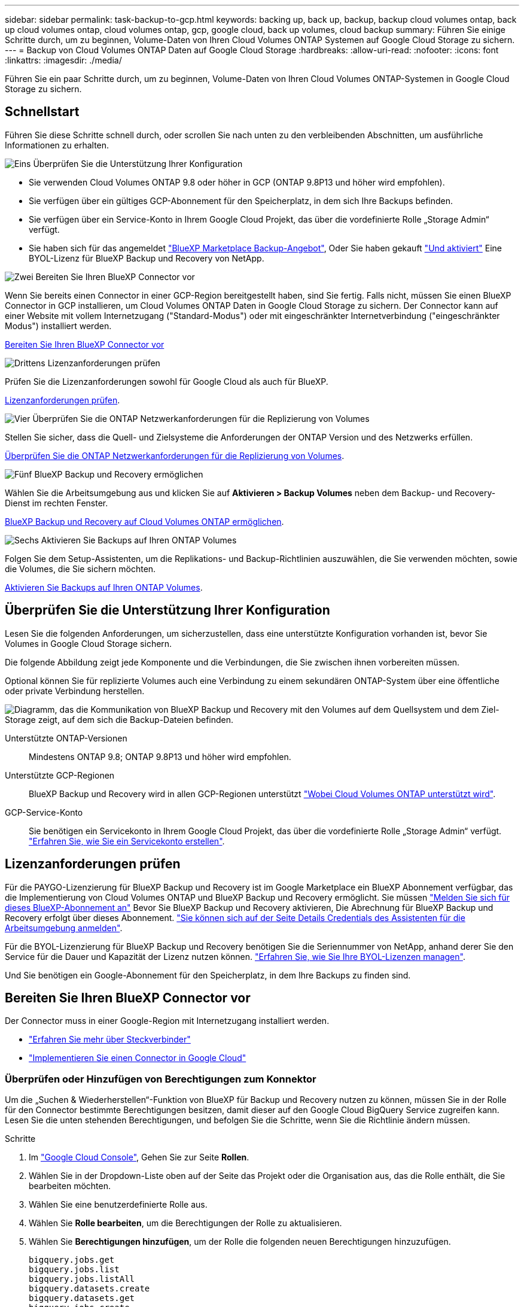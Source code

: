 ---
sidebar: sidebar 
permalink: task-backup-to-gcp.html 
keywords: backing up, back up, backup, backup cloud volumes ontap, back up cloud volumes ontap, cloud volumes ontap, gcp, google cloud, back up volumes, cloud backup 
summary: Führen Sie einige Schritte durch, um zu beginnen, Volume-Daten von Ihren Cloud Volumes ONTAP Systemen auf Google Cloud Storage zu sichern. 
---
= Backup von Cloud Volumes ONTAP Daten auf Google Cloud Storage
:hardbreaks:
:allow-uri-read: 
:nofooter: 
:icons: font
:linkattrs: 
:imagesdir: ./media/


[role="lead"]
Führen Sie ein paar Schritte durch, um zu beginnen, Volume-Daten von Ihren Cloud Volumes ONTAP-Systemen in Google Cloud Storage zu sichern.



== Schnellstart

Führen Sie diese Schritte schnell durch, oder scrollen Sie nach unten zu den verbleibenden Abschnitten, um ausführliche Informationen zu erhalten.

.image:https://raw.githubusercontent.com/NetAppDocs/common/main/media/number-1.png["Eins"] Überprüfen Sie die Unterstützung Ihrer Konfiguration
[role="quick-margin-list"]
* Sie verwenden Cloud Volumes ONTAP 9.8 oder höher in GCP (ONTAP 9.8P13 und höher wird empfohlen).
* Sie verfügen über ein gültiges GCP-Abonnement für den Speicherplatz, in dem sich Ihre Backups befinden.
* Sie verfügen über ein Service-Konto in Ihrem Google Cloud Projekt, das über die vordefinierte Rolle „Storage Admin“ verfügt.
* Sie haben sich für das angemeldet https://console.cloud.google.com/marketplace/details/netapp-cloudmanager/cloud-manager?supportedpurview=project&rif_reserved["BlueXP Marketplace Backup-Angebot"^], Oder Sie haben gekauft link:task-licensing-cloud-backup.html#use-a-bluexp-backup-and-recovery-byol-license["Und aktiviert"^] Eine BYOL-Lizenz für BlueXP Backup und Recovery von NetApp.


.image:https://raw.githubusercontent.com/NetAppDocs/common/main/media/number-2.png["Zwei"] Bereiten Sie Ihren BlueXP Connector vor
[role="quick-margin-para"]
Wenn Sie bereits einen Connector in einer GCP-Region bereitgestellt haben, sind Sie fertig. Falls nicht, müssen Sie einen BlueXP Connector in GCP installieren, um Cloud Volumes ONTAP Daten in Google Cloud Storage zu sichern. Der Connector kann auf einer Website mit vollem Internetzugang ("Standard-Modus") oder mit eingeschränkter Internetverbindung ("eingeschränkter Modus") installiert werden.

[role="quick-margin-para"]
<<Bereiten Sie Ihren BlueXP Connector vor>>

.image:https://raw.githubusercontent.com/NetAppDocs/common/main/media/number-3.png["Drittens"] Lizenzanforderungen prüfen
[role="quick-margin-para"]
Prüfen Sie die Lizenzanforderungen sowohl für Google Cloud als auch für BlueXP.

[role="quick-margin-para"]
<<Lizenzanforderungen prüfen>>.

.image:https://raw.githubusercontent.com/NetAppDocs/common/main/media/number-4.png["Vier"] Überprüfen Sie die ONTAP Netzwerkanforderungen für die Replizierung von Volumes
[role="quick-margin-para"]
Stellen Sie sicher, dass die Quell- und Zielsysteme die Anforderungen der ONTAP Version und des Netzwerks erfüllen.

[role="quick-margin-para"]
<<Überprüfen Sie die ONTAP Netzwerkanforderungen für die Replizierung von Volumes>>.

.image:https://raw.githubusercontent.com/NetAppDocs/common/main/media/number-5.png["Fünf"] BlueXP Backup und Recovery ermöglichen
[role="quick-margin-para"]
Wählen Sie die Arbeitsumgebung aus und klicken Sie auf *Aktivieren > Backup Volumes* neben dem Backup- und Recovery-Dienst im rechten Fenster.

[role="quick-margin-para"]
<<BlueXP Backup und Recovery auf Cloud Volumes ONTAP ermöglichen>>.

.image:https://raw.githubusercontent.com/NetAppDocs/common/main/media/number-6.png["Sechs"] Aktivieren Sie Backups auf Ihren ONTAP Volumes
[role="quick-margin-para"]
Folgen Sie dem Setup-Assistenten, um die Replikations- und Backup-Richtlinien auszuwählen, die Sie verwenden möchten, sowie die Volumes, die Sie sichern möchten.

[role="quick-margin-para"]
<<Aktivieren Sie Backups auf Ihren ONTAP Volumes>>.



== Überprüfen Sie die Unterstützung Ihrer Konfiguration

Lesen Sie die folgenden Anforderungen, um sicherzustellen, dass eine unterstützte Konfiguration vorhanden ist, bevor Sie Volumes in Google Cloud Storage sichern.

Die folgende Abbildung zeigt jede Komponente und die Verbindungen, die Sie zwischen ihnen vorbereiten müssen.

Optional können Sie für replizierte Volumes auch eine Verbindung zu einem sekundären ONTAP-System über eine öffentliche oder private Verbindung herstellen.

image:diagram_cloud_backup_cvo_google.png["Diagramm, das die Kommunikation von BlueXP Backup und Recovery mit den Volumes auf dem Quellsystem und dem Ziel-Storage zeigt, auf dem sich die Backup-Dateien befinden."]

Unterstützte ONTAP-Versionen:: Mindestens ONTAP 9.8; ONTAP 9.8P13 und höher wird empfohlen.
Unterstützte GCP-Regionen:: BlueXP Backup und Recovery wird in allen GCP-Regionen unterstützt https://cloud.netapp.com/cloud-volumes-global-regions["Wobei Cloud Volumes ONTAP unterstützt wird"^].
GCP-Service-Konto:: Sie benötigen ein Servicekonto in Ihrem Google Cloud Projekt, das über die vordefinierte Rolle „Storage Admin“ verfügt. https://docs.netapp.com/us-en/bluexp-cloud-volumes-ontap/task-creating-gcp-service-account.html["Erfahren Sie, wie Sie ein Servicekonto erstellen"^].




== Lizenzanforderungen prüfen

Für die PAYGO-Lizenzierung für BlueXP Backup und Recovery ist im Google Marketplace ein BlueXP Abonnement verfügbar, das die Implementierung von Cloud Volumes ONTAP und BlueXP Backup und Recovery ermöglicht. Sie müssen https://console.cloud.google.com/marketplace/details/netapp-cloudmanager/cloud-manager?supportedpurview=project["Melden Sie sich für dieses BlueXP-Abonnement an"^] Bevor Sie BlueXP Backup und Recovery aktivieren, Die Abrechnung für BlueXP Backup und Recovery erfolgt über dieses Abonnement. https://docs.netapp.com/us-en/bluexp-cloud-volumes-ontap/task-deploying-gcp.html["Sie können sich auf der Seite Details  Credentials des Assistenten für die Arbeitsumgebung anmelden"^].

Für die BYOL-Lizenzierung für BlueXP Backup und Recovery benötigen Sie die Seriennummer von NetApp, anhand derer Sie den Service für die Dauer und Kapazität der Lizenz nutzen können. link:task-licensing-cloud-backup.html#use-a-bluexp-backup-and-recovery-byol-license["Erfahren Sie, wie Sie Ihre BYOL-Lizenzen managen"^].

Und Sie benötigen ein Google-Abonnement für den Speicherplatz, in dem Ihre Backups zu finden sind.



== Bereiten Sie Ihren BlueXP Connector vor

Der Connector muss in einer Google-Region mit Internetzugang installiert werden.

* https://docs.netapp.com/us-en/bluexp-setup-admin/concept-connectors.html["Erfahren Sie mehr über Steckverbinder"^]
* https://docs.netapp.com/us-en/bluexp-setup-admin/task-quick-start-connector-google.html["Implementieren Sie einen Connector in Google Cloud"^]




=== Überprüfen oder Hinzufügen von Berechtigungen zum Konnektor

Um die „Suchen & Wiederherstellen“-Funktion von BlueXP für Backup und Recovery nutzen zu können, müssen Sie in der Rolle für den Connector bestimmte Berechtigungen besitzen, damit dieser auf den Google Cloud BigQuery Service zugreifen kann. Lesen Sie die unten stehenden Berechtigungen, und befolgen Sie die Schritte, wenn Sie die Richtlinie ändern müssen.

.Schritte
. Im https://console.cloud.google.com["Google Cloud Console"^], Gehen Sie zur Seite *Rollen*.
. Wählen Sie in der Dropdown-Liste oben auf der Seite das Projekt oder die Organisation aus, das die Rolle enthält, die Sie bearbeiten möchten.
. Wählen Sie eine benutzerdefinierte Rolle aus.
. Wählen Sie *Rolle bearbeiten*, um die Berechtigungen der Rolle zu aktualisieren.
. Wählen Sie *Berechtigungen hinzufügen*, um der Rolle die folgenden neuen Berechtigungen hinzuzufügen.
+
[source, json]
----
bigquery.jobs.get
bigquery.jobs.list
bigquery.jobs.listAll
bigquery.datasets.create
bigquery.datasets.get
bigquery.jobs.create
bigquery.tables.get
bigquery.tables.getData
bigquery.tables.list
bigquery.tables.create
----
. Wählen Sie *Update*, um die bearbeitete Rolle zu speichern.




=== Erforderliche Informationen zur Nutzung von vom Kunden gemanagten Verschlüsselungsschlüsseln (CMEK)

Sie können Ihre eigenen, von Kunden gemanagten Schlüssel zur Datenverschlüsselung verwenden, statt die von Google standardmäßig gemanagten Verschlüsselungsschlüssel zu verwenden. Sowohl regionsübergreifende als auch projektübergreifende Schlüssel werden unterstützt, sodass Sie ein Projekt für einen Bucket auswählen können, der sich vom Projekt des CMEK-Schlüssels unterscheidet. Wenn Sie planen, Ihre eigenen kundenverwalteten Schlüssel zu verwenden:

* Sie benötigen den Schlüsselring und den Schlüsselnamen, damit Sie diese Informationen im Aktivierungsassistenten hinzufügen können. https://cloud.google.com/kms/docs/cmek["Erfahren Sie mehr über vom Kunden verwaltete Verschlüsselungsschlüssel"^].
* Sie müssen überprüfen, ob diese erforderlichen Berechtigungen in der Rolle für den Connector enthalten sind:


[source, json]
----
cloudkms.cryptoKeys.get
cloudkms.cryptoKeys.getIamPolicy
cloudkms.cryptoKeys.list
cloudkms.cryptoKeys.setIamPolicy
cloudkms.keyRings.get
cloudkms.keyRings.getIamPolicy
cloudkms.keyRings.list
cloudkms.keyRings.setIamPolicy
----
* Sie müssen überprüfen, ob die Google API „Cloud Key Management Service (KMS)“ in Ihrem Projekt aktiviert ist. Siehe https://cloud.google.com/apis/docs/getting-started#enabling_apis["Google Cloud-Dokumentation: Aktivieren von APIs"] Entsprechende Details.


*CMEK-Überlegungen:*

* Sowohl HSM (Hardware-unterstützt) als auch Software-generierte Schlüssel werden unterstützt.
* Es werden sowohl neu erstellte als auch importierte Cloud KMS-Schlüssel unterstützt.
* Es werden nur regionale Schlüssel unterstützt, globale Schlüssel werden nicht unterstützt.
* Derzeit wird nur der Zweck „symmetrische Verschlüsselung/Entschlüsselung“ unterstützt.
* Der dem Storage-Konto zugeordnete Service-Agent wird der IAM-Rolle „CryptoKey Encrypter/Decrypter (Rollen/Cloudkms.cryptoKeyEncrypterDecrypter)“ von BlueXP Backup und Recovery zugewiesen.




=== Erstellen Sie Ihre eigenen Buckets

Standardmäßig erstellt der Service Buckets für Sie. Wenn Sie Ihre eigenen Buckets verwenden möchten, können Sie diese erstellen, bevor Sie den Assistenten für die Backup-Aktivierung starten und diese Buckets dann im Assistenten auswählen.

link:concept-protection-journey.html#do-you-want-to-create-your-own-object-storage-container["Erfahren Sie mehr über das Erstellen eigener Buckets"^].



== Überprüfen Sie die ONTAP Netzwerkanforderungen für die Replizierung von Volumes

Bevor Sie Backups in BlueXP Backup und Recovery aktivieren, stellen Sie sicher, dass die Quell- und Zielsysteme die folgenden Netzwerkanforderungen erfüllen.



==== Netzwerkanforderungen für Cloud Volumes ONTAP

Die Sicherheitsgruppe der Instanz muss die erforderlichen ein- und ausgehenden Regeln enthalten: Speziell Regeln für ICMP und die Ports 11104 und 11105. Diese Regeln sind in der vordefinierten Sicherheitsgruppe enthalten.



==== Netzwerkanforderungen für On-Premises-ONTAP

* Wenn sich der Cluster an Ihrem Standort befindet, sollten Sie über eine Verbindung zwischen Ihrem Unternehmensnetzwerk und Ihrem virtuellen Netzwerk des Cloud-Providers verfügen. Hierbei handelt es sich in der Regel um eine VPN-Verbindung.
* ONTAP Cluster müssen zusätzliche Subnetz-, Port-, Firewall- und Cluster-Anforderungen erfüllen.
+
Da Sie Daten auf Cloud Volumes ONTAP oder auf lokale Systeme replizieren können, prüfen Sie Peering-Anforderungen für lokale ONTAP Systeme. https://docs.netapp.com/us-en/ontap-sm-classic/peering/reference_prerequisites_for_cluster_peering.html["Anzeigen von Voraussetzungen für Cluster-Peering in der ONTAP-Dokumentation"^].



* Um Daten zwischen zwei Cloud Volumes ONTAP Systemen in verschiedenen Subnetzen zu replizieren, müssen die Subnetze gemeinsam geroutet werden (dies ist die Standardeinstellung).




== BlueXP Backup und Recovery auf Cloud Volumes ONTAP ermöglichen

Die Aktivierung von BluXP Backup und Recovery ist einfach. Die Schritte unterscheiden sich leicht, je nachdem, ob Sie ein bestehendes oder ein neues Cloud Volumes ONTAP-System besitzen.

*BlueXP Backup und Recovery auf einem neuen System aktivieren*

BlueXP Backup und Recovery können aktiviert werden, sobald Sie den Arbeitsumgebungs-Assistenten abgeschlossen haben, um ein neues Cloud Volumes ONTAP System zu erstellen.

Sie müssen bereits ein Servicekonto konfiguriert haben. Wenn Sie beim Erstellen des Cloud Volumes ONTAP Systems kein Service-Konto auswählen, müssen Sie das System deaktivieren und das Service-Konto über die GCP-Konsole zu Cloud Volumes ONTAP hinzufügen.

Siehe https://docs.netapp.com/us-en/bluexp-cloud-volumes-ontap/task-deploying-gcp.html["Einführung von Cloud Volumes ONTAP in GCP"^] Anforderungen und Details für die Erstellung Ihres Cloud Volumes ONTAP Systems.

.Schritte
. Wählen Sie im BlueXP-Bildschirm *Arbeitsumgebung hinzufügen*, wählen Sie den Cloud-Provider aus und wählen Sie *Neu hinzufügen*. Wählen Sie *Cloud Volumes ONTAP erstellen*.
. *Wählen Sie einen Standort*: Wählen Sie *Google Cloud Platform*.
. *Typ* wählen: Wählen Sie *Cloud Volumes ONTAP* (entweder Single-Node oder Hochverfügbarkeit).
. *Details & Anmeldeinformationen*: Geben Sie die folgenden Informationen ein:
+
.. Klicken Sie auf *Projekt bearbeiten* und wählen Sie ein neues Projekt aus, wenn sich das Projekt, das Sie verwenden möchten, von dem Standardprojekt unterscheidet (in dem sich der Connector befindet).
.. Geben Sie den Cluster-Namen an.
.. Aktivieren Sie den Schalter *Service Account* und wählen Sie das Servicekonto aus, das über die vordefinierte Rolle Storage Admin verfügt. Dies ist für die Aktivierung von Backups und Tiering erforderlich.
.. Geben Sie die Anmeldeinformationen an.
+
Stellen Sie sicher, dass ein GCP Marketplace Abonnement besteht.

+
image:screenshot_backup_to_gcp_new_env.png["Screenshot, der zeigt, wie ein Servicekonto im Assistenten für die Arbeitsumgebung aktiviert wird."]



. *Services*: Lassen Sie den BlueXP Backup- und Recovery-Service aktiviert und klicken Sie auf *Weiter*.
+
image:screenshot_backup_to_gcp.png["Zeigt die BlueXP Backup- und Recovery-Option im Assistenten für die Arbeitsumgebung."]

. Führen Sie die Seiten im Assistenten aus, um das System bereitzustellen, wie in beschrieben https://docs.netapp.com/us-en/bluexp-cloud-volumes-ontap/task-deploying-gcp.html["Einführung von Cloud Volumes ONTAP in GCP"^].



TIP: Informationen zum Ändern von Backup-Einstellungen oder Hinzufügen von Replikationen finden Sie unter link:../task-manage-backups-ontap.html["ONTAP-Backups managen"].

.Ergebnis
BlueXP Backup und Recovery ist auf dem System aktiviert. Wenn Sie Volumes auf diesen Cloud Volumes ONTAP Systemen erstellt haben, starten Sie BlueXP Backup und Recovery sowie link:task-manage-backups-ontap.html#activate-backup-on-additional-volumes-in-a-working-environment["Aktivieren Sie die Sicherung auf jedem Volume, das Sie schützen möchten"].

*BlueXP Backup und Recovery auf einem vorhandenen System aktivieren*

Backup und Recovery von BlueXP können jederzeit direkt aus der Arbeitsumgebung heraus aktiviert werden.

.Schritte
. Wählen Sie auf dem BlueXP-Bildschirm die Arbeitsumgebung aus und wählen Sie im rechten Bereich neben dem Backup- und Recovery-Dienst *Enable* aus.
+
Wenn das Ziel von Google Cloud Storage für Ihre Backups als Arbeitsumgebung auf dem Canvas existiert, können Sie den Cluster auf die Google Cloud Storage Arbeitsumgebung ziehen, um den Setup-Assistenten zu starten.

+
image:screenshot_backup_cvo_enable.png["Ein Screenshot mit der Schaltfläche „BlueXP Backup- und Recovery-Einstellungen“, die nach der Auswahl einer Arbeitsumgebung verfügbar ist"]




TIP: Informationen zum Ändern von Backup-Einstellungen oder Hinzufügen von Replikationen finden Sie unter link:../task-manage-backups-ontap.html["ONTAP-Backups managen"].



== Aktivieren Sie Backups auf Ihren ONTAP Volumes

Sie können Backups jederzeit direkt aus Ihrer On-Premises-Arbeitsumgebung heraus aktivieren.

Ein Assistent führt Sie durch die folgenden wichtigen Schritte:

* <<Wählen Sie die Volumes aus, die Sie sichern möchten>>
* <<Backup-Strategie definieren>>
* <<Überprüfen Sie Ihre Auswahl>>


Das können Sie auch <<Zeigt die API-Befehle an>> Kopieren Sie im Überprüfungsschritt den Code, um die Backup-Aktivierung für zukünftige Arbeitsumgebungen zu automatisieren.



=== Starten Sie den Assistenten

.Schritte
. Greifen Sie auf eine der folgenden Arten auf den Assistenten zur Aktivierung von Backup und Recovery zu:
+
** Wählen Sie auf dem BlueXP-Bildschirm die Arbeitsumgebung aus, und wählen Sie im rechten Bereich neben dem Sicherungs- und Wiederherstellungsdienst die Option *Enable > Backup Volumes* aus.
+
image:screenshot_backup_onprem_enable.png["Ein Screenshot, der die Schaltfläche Sicherung und Wiederherstellung aktivieren zeigt, die nach der Auswahl einer Arbeitsumgebung verfügbar ist."]

+
Wenn das GCP-Ziel für Ihre Backups als Arbeitsumgebung auf dem Bildschirm vorhanden ist, können Sie das ONTAP-Cluster auf den GCP-Objektspeicher ziehen.

** Wählen Sie in der Sicherungs- und Wiederherstellungsleiste *Volumes* aus. Wählen Sie auf der Registerkarte Volumes die Option *actions* aus image:icon-action.png["Aktionssymbol"] Und wählen Sie *Backup aktivieren* für ein einzelnes Volume (das noch nicht über Replikation oder Backup auf Objektspeicher verfügt).


+
Auf der Seite Einführung des Assistenten werden die Schutzoptionen einschließlich lokaler Snapshots, Replikation und Backups angezeigt. Wenn Sie die zweite Option in diesem Schritt gewählt haben, wird die Seite „Backup-Strategie definieren“ mit einem ausgewählten Volume angezeigt.

. Fahren Sie mit den folgenden Optionen fort:
+
** Wenn Sie bereits einen BlueXP Connector haben, sind Sie fertig. Wählen Sie einfach *Weiter*.
** Wenn Sie noch keinen BlueXP Connector haben, wird die Option *Connector hinzufügen* angezeigt. Siehe <<Bereiten Sie Ihren BlueXP Connector vor>>.






=== Wählen Sie die Volumes aus, die Sie sichern möchten

Wählen Sie die Volumes aus, die Sie schützen möchten. Ein geschütztes Volume verfügt über eine oder mehrere der folgenden Elemente: Snapshot-Richtlinie, Replizierungsrichtlinie und Richtlinie für das Backup in ein Objekt.

Sie können FlexVol- oder FlexGroup-Volumes schützen. Sie können jedoch keine Kombination dieser Volumes auswählen, wenn Sie Backups für eine funktionierende Umgebung aktivieren. Informieren Sie sich darüber link:task-manage-backups-ontap.html#activate-backup-on-additional-volumes-in-a-working-environment["Aktivieren Sie das Backup für zusätzliche Volumes in der Arbeitsumgebung"] (FlexVol oder FlexGroup), nachdem Sie das Backup für die ersten Volumes konfiguriert haben.

[NOTE]
====
* Sie können ein Backup nur auf einem einzelnen FlexGroup Volume gleichzeitig aktivieren.
* Die ausgewählten Volumes müssen dieselbe SnapLock-Einstellung aufweisen. Auf allen Volumes muss SnapLock Enterprise aktiviert oder SnapLock deaktiviert sein. (Volumes mit SnapLock-Compliance-Modus benötigen ONTAP 9.14 oder höher.)


====
.Schritte
Beachten Sie, dass die Richtlinien, die Sie später auswählen, diese vorhandenen Richtlinien überschreiben, wenn die von Ihnen ausgewählten Volumes bereits Snapshot- oder Replikationsrichtlinien angewendet haben.

. Wählen Sie auf der Seite Volumes auswählen das Volume oder die Volumes aus, die Sie schützen möchten.
+
** Optional können Sie die Zeilen so filtern, dass nur Volumes mit bestimmten Volumentypen, Stilen und mehr angezeigt werden, um die Auswahl zu erleichtern.
** Nachdem Sie das erste Volume ausgewählt haben, können Sie alle FlexVol Volumes auswählen (FlexGroup Volumes können nur einzeln ausgewählt werden). Um alle vorhandenen FlexVol-Volumes zu sichern, aktivieren Sie zuerst ein Volume und dann das Kontrollkästchen in der Titelzeile. (image:button_backup_all_volumes.png[""]).
** Um einzelne Volumes zu sichern, aktivieren Sie das Kontrollkästchen für jedes Volume (image:button_backup_1_volume.png[""]).


. Wählen Sie *Weiter*.




=== Backup-Strategie definieren

Zur Definition der Backup-Strategie gehören die folgenden Optionen:

* Unabhängig davon, ob Sie eine oder alle Backup-Optionen: Lokale Snapshots, Replikation und Backup-to-Object-Storage möchten
* Der Netapp Architektur Sind
* Lokale Snapshot-Richtlinie
* Replikationsziel und -Richtlinie
+

NOTE: Wenn die ausgewählten Volumes andere Snapshot- und Replikationsrichtlinien haben als die in diesem Schritt ausgewählten Richtlinien, werden die vorhandenen Richtlinien überschrieben.

* Backup von Objekt-Storage-Informationen (Provider-, Verschlüsselungs-, Netzwerk-, Backup-Richtlinien- und Exportoptionen)


.Schritte
. Wählen Sie auf der Seite Backup-Strategie definieren eine oder alle der folgenden Optionen aus. Alle drei sind standardmäßig ausgewählt:
+
** *Lokale Snapshots*: Wenn Sie eine Replikation oder Sicherung auf Objektspeicher durchführen, müssen lokale Snapshots erstellt werden.
** *Replikation*: Erstellt replizierte Volumes auf einem anderen ONTAP-Speichersystem.
** *Backup*: Sichert Volumes auf Objektspeicher.


. *Architektur*: Wenn Sie Replikation und Backup gewählt haben, wählen Sie einen der folgenden Informationsflüsse:
+
** *Kaskadierung*: Informationsflüsse vom primären Speichersystem zum sekundären und vom sekundären zum Objektspeicher.
** *Fan out*: Der Informationsfluss vom primären zum sekundären _und_ vom primären zum Objektspeicher.
+
Einzelheiten zu diesen Architekturen finden Sie unter link:concept-protection-journey.html["Planen Sie Ihren Weg zum Schutz"].



. *Lokaler Snapshot*: Wählen Sie eine vorhandene Snapshot-Richtlinie.
+

TIP: Informationen zum Erstellen einer benutzerdefinierten Richtlinie finden Sie unter link:task-create-policies-ontap.html["Erstellen einer Richtlinie"].

. *Replikation*: Stellen Sie die folgenden Optionen ein:
+
** *Replikationsziel*: Wählen Sie die Zielarbeitsumgebung und SVM aus. Wählen Sie optional das Zielaggregat oder die Aggregate und das Präfix oder Suffix aus, die dem Namen des replizierten Volumes hinzugefügt werden sollen.
** *Replikationsrichtlinie*: Wählen Sie eine vorhandene Replikationsrichtlinie.
+

TIP: Informationen zum Erstellen einer benutzerdefinierten Richtlinie finden Sie unter link:task-create-policies-ontap.html["Erstellen einer Richtlinie"].



. *Backup auf Objekt*: Wenn Sie *Backup* ausgewählt haben, stellen Sie die folgenden Optionen ein:
+
** *Provider*: Wählen Sie *Google Cloud*.
** *Provider-Einstellungen*: Geben Sie die Provider-Details und die Region ein, in der die Backups gespeichert werden sollen.
+
Erstellen Sie entweder einen neuen Bucket, oder wählen Sie einen vorhandenen Bucket aus.

** *Verschlüsselungsschlüssel*: Wenn Sie einen neuen Google-Bucket erstellt haben, geben Sie die Verschlüsselungsschlüsselinformationen ein, die Sie vom Anbieter erhalten haben. Wählen Sie aus, ob Sie die standardmäßige Google Cloud-Verschlüsselung verwenden oder Ihre eigenen vom Kunden verwalteten Schlüssel über Ihr Google-Konto auswählen, um die Verschlüsselung Ihrer Daten zu managen.
+
Wenn Sie Ihre eigenen vom Kunden verwalteten Schlüssel verwenden möchten, geben Sie den Schlüsselspeicher und die Schlüsselinformationen ein.



+

NOTE: Wenn Sie einen vorhandenen Google Cloud-Bucket ausgewählt haben, sind bereits Verschlüsselungsinformationen verfügbar. Sie müssen sie daher jetzt nicht eingeben.

+
** *Backup Policy*: Wählen Sie eine vorhandene Richtlinie für das Backup auf Objekt-Storage aus.
+

TIP: Informationen zum Erstellen einer benutzerdefinierten Richtlinie finden Sie unter link:task-create-policies-ontap.html["Erstellen einer Richtlinie"].

** *Exportieren vorhandener Snapshot-Kopien als Backup-Kopien in den Objektspeicher*: Wenn es lokale Snapshot-Kopien für Volumes in dieser Arbeitsumgebung gibt, die mit dem Backup-Zeitplan-Label übereinstimmen, das Sie gerade für diese Arbeitsumgebung ausgewählt haben (z. B. täglich, wöchentlich usw.), wird diese zusätzliche Eingabeaufforderung angezeigt. Aktivieren Sie dieses Kontrollkästchen, damit alle historischen Snapshots als Backup-Dateien in den Objektspeicher kopiert werden, um einen möglichst vollständigen Schutz für Ihre Volumes zu gewährleisten.


. Wählen Sie *Weiter*.




=== Überprüfen Sie Ihre Auswahl

Dies ist die Möglichkeit, Ihre Auswahl zu überprüfen und gegebenenfalls Anpassungen vorzunehmen.

.Schritte
. Überprüfen Sie auf der Seite „Überprüfen“ Ihre Auswahl.
. Aktivieren Sie optional das Kontrollkästchen, um * die Snapshot-Policy-Labels automatisch mit den Label der Replikations- und Backup-Policy* zu synchronisieren. Dadurch werden Snapshots mit einem Label erstellt, das den Labels in den Replizierungs- und Backup-Richtlinien entspricht.
. Wählen Sie *Sicherung Aktivieren*.


.Ergebnis
Mit BlueXP Backup und Recovery werden erste Backups Ihrer Volumes erstellt. Der Basistransfer des replizierten Volumes und der Backup-Datei beinhaltet eine vollständige Kopie der Daten des primären Storage-Systems. Nachfolgende Transfers enthalten differenzielle Kopien der primären Storage-System-Daten in Snapshot Kopien.

Ein repliziertes Volume wird im Zielcluster erstellt, das mit dem primären Storage-System-Volume synchronisiert wird.

Ein Google Cloud Storage-Bucket wird in dem Servicekonto erstellt, das durch den von Ihnen eingegebenen Google-Zugriffsschlüssel und geheimen Schlüssel angegeben ist, und die Backup-Dateien werden dort gespeichert.

Backups sind standardmäßig mit der Storage-Klasse _Standard_ verknüpft. Sie können die preisgünstigeren Storage-Klassen _Nearline_, _Coldline_ oder _Archive_ verwenden. Sie konfigurieren die Storage-Klasse jedoch über Google, nicht über die BlueXP Backup- und Recovery-UI. Siehe das Thema Google https://cloud.google.com/storage/docs/changing-default-storage-class["Ändern der Standard-Storage-Klasse eines Buckets"^] Entsprechende Details.

Das Dashboard für Volume Backup wird angezeigt, sodass Sie den Status der Backups überwachen können.

Sie können den Status von Backup- und Wiederherstellungsjobs auch mit dem überwachen link:task-monitor-backup-jobs.html["Fenster Job-Überwachung"^].



=== Zeigt die API-Befehle an

Möglicherweise möchten Sie die API-Befehle anzeigen und optional kopieren, die im Assistenten Sicherung und Wiederherstellung aktivieren verwendet werden. Dies ist möglicherweise sinnvoll, um die Backup-Aktivierung in zukünftigen Arbeitsumgebungen zu automatisieren.

.Schritte
. Wählen Sie im Assistenten Backup und Recovery aktivieren *API-Anforderung anzeigen* aus.
. Um die Befehle in die Zwischenablage zu kopieren, wählen Sie das Symbol *Kopieren*.




== Was kommt als Nächstes?

* Das können Sie link:task-manage-backups-ontap.html["Management von Backup Files und Backup-Richtlinien"^]. Dies umfasst das Starten und Stoppen von Backups, das Löschen von Backups, das Hinzufügen und Ändern des Backup-Zeitplans und vieles mehr.
* Das können Sie link:task-manage-backup-settings-ontap.html["Management von Backup-Einstellungen auf Cluster-Ebene"^]. Dies umfasst unter anderem die Änderung der verfügbaren Netzwerkbandbreite für das Hochladen von Backups in den Objekt-Storage, die Änderung der automatischen Backup-Einstellung für zukünftige Volumes.
* Das können Sie auch link:task-restore-backups-ontap.html["Wiederherstellung von Volumes, Ordnern oder einzelnen Dateien aus einer Sicherungsdatei"^] Einem Cloud Volumes ONTAP System in Google oder einem lokalen ONTAP System übertragen.

